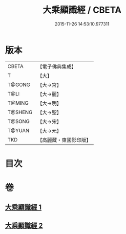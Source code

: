 #+TITLE: 大乘顯識經 / CBETA
#+DATE: 2015-11-26 14:53:10.977311
* 版本
 |     CBETA|【電子佛典集成】|
 |         T|【大】     |
 |    T@GONG|【大→宮】   |
 |      T@LI|【大→麗】   |
 |    T@MING|【大→明】   |
 |   T@SHENG|【大→聖】   |
 |    T@SONG|【大→宋】   |
 |    T@YUAN|【大→元】   |
 |       TKD|【高麗藏・東國影印版】|

* 目次
* 卷
** [[file:KR6f0039_001.txt][大乘顯識經 1]]
** [[file:KR6f0039_002.txt][大乘顯識經 2]]
